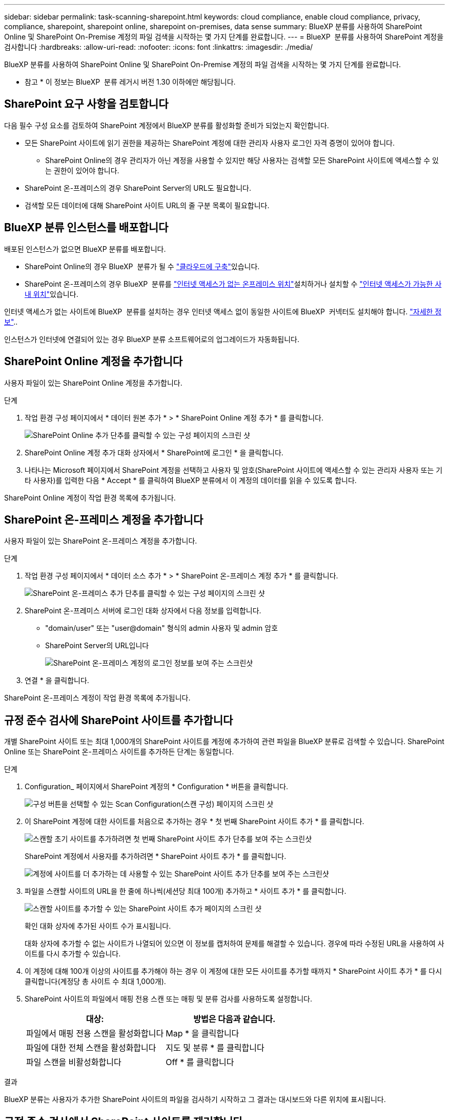 ---
sidebar: sidebar 
permalink: task-scanning-sharepoint.html 
keywords: cloud compliance, enable cloud compliance, privacy, compliance, sharepoint, sharepoint online, sharepoint on-premises, data sense 
summary: BlueXP 분류를 사용하여 SharePoint Online 및 SharePoint On-Premise 계정의 파일 검색을 시작하는 몇 가지 단계를 완료합니다. 
---
= BlueXP  분류를 사용하여 SharePoint 계정을 검사합니다
:hardbreaks:
:allow-uri-read: 
:nofooter: 
:icons: font
:linkattrs: 
:imagesdir: ./media/


[role="lead"]
BlueXP 분류를 사용하여 SharePoint Online 및 SharePoint On-Premise 계정의 파일 검색을 시작하는 몇 가지 단계를 완료합니다.

[]
====
* 참고 * 이 정보는 BlueXP  분류 레거시 버전 1.30 이하에만 해당됩니다.

====


== SharePoint 요구 사항을 검토합니다

다음 필수 구성 요소를 검토하여 SharePoint 계정에서 BlueXP 분류를 활성화할 준비가 되었는지 확인합니다.

* 모든 SharePoint 사이트에 읽기 권한을 제공하는 SharePoint 계정에 대한 관리자 사용자 로그인 자격 증명이 있어야 합니다.
+
** SharePoint Online의 경우 관리자가 아닌 계정을 사용할 수 있지만 해당 사용자는 검색할 모든 SharePoint 사이트에 액세스할 수 있는 권한이 있어야 합니다.


* SharePoint 온-프레미스의 경우 SharePoint Server의 URL도 필요합니다.
* 검색할 모든 데이터에 대해 SharePoint 사이트 URL의 줄 구분 목록이 필요합니다.




== BlueXP 분류 인스턴스를 배포합니다

배포된 인스턴스가 없으면 BlueXP 분류를 배포합니다.

* SharePoint Online의 경우 BlueXP  분류가 될 수 link:task-deploy-cloud-compliance.html["클라우드에 구축"^]있습니다.
* SharePoint 온-프레미스의 경우 BlueXP  분류를  link:task-deploy-compliance-dark-site.html["인터넷 액세스가 없는 온프레미스 위치"^]설치하거나 설치할 수 link:task-deploy-compliance-onprem.html["인터넷 액세스가 가능한 사내 위치"^]있습니다.


인터넷 액세스가 없는 사이트에 BlueXP  분류를 설치하는 경우 인터넷 액세스 없이 동일한 사이트에 BlueXP  커넥터도 설치해야 합니다. https://docs.netapp.com/us-en/bluexp-setup-admin/task-quick-start-private-mode.html["자세한 정보"^]..

인스턴스가 인터넷에 연결되어 있는 경우 BlueXP 분류 소프트웨어로의 업그레이드가 자동화됩니다.



== SharePoint Online 계정을 추가합니다

사용자 파일이 있는 SharePoint Online 계정을 추가합니다.

.단계
. 작업 환경 구성 페이지에서 * 데이터 원본 추가 * > * SharePoint Online 계정 추가 * 를 클릭합니다.
+
image:screenshot_compliance_add_sharepoint_button.png["SharePoint Online 추가 단추를 클릭할 수 있는 구성 페이지의 스크린 샷"]

. SharePoint Online 계정 추가 대화 상자에서 * SharePoint에 로그인 * 을 클릭합니다.
. 나타나는 Microsoft 페이지에서 SharePoint 계정을 선택하고 사용자 및 암호(SharePoint 사이트에 액세스할 수 있는 관리자 사용자 또는 기타 사용자)를 입력한 다음 * Accept * 를 클릭하여 BlueXP 분류에서 이 계정의 데이터를 읽을 수 있도록 합니다.


SharePoint Online 계정이 작업 환경 목록에 추가됩니다.



== SharePoint 온-프레미스 계정을 추가합니다

사용자 파일이 있는 SharePoint 온-프레미스 계정을 추가합니다.

.단계
. 작업 환경 구성 페이지에서 * 데이터 소스 추가 * > * SharePoint 온-프레미스 계정 추가 * 를 클릭합니다.
+
image:screenshot_compliance_add_sharepoint_onprem_button.png["SharePoint 온-프레미스 추가 단추를 클릭할 수 있는 구성 페이지의 스크린 샷"]

. SharePoint 온-프레미스 서버에 로그인 대화 상자에서 다음 정보를 입력합니다.
+
** "domain/user" 또는 "user@domain" 형식의 admin 사용자 및 admin 암호
** SharePoint Server의 URL입니다
+
image:screenshot_compliance_sharepoint_onprem.png["SharePoint 온-프레미스 계정의 로그인 정보를 보여 주는 스크린샷"]



. 연결 * 을 클릭합니다.


SharePoint 온-프레미스 계정이 작업 환경 목록에 추가됩니다.



== 규정 준수 검사에 SharePoint 사이트를 추가합니다

개별 SharePoint 사이트 또는 최대 1,000개의 SharePoint 사이트를 계정에 추가하여 관련 파일을 BlueXP 분류로 검색할 수 있습니다. SharePoint Online 또는 SharePoint 온-프레미스 사이트를 추가하든 단계는 동일합니다.

.단계
. Configuration_ 페이지에서 SharePoint 계정의 * Configuration * 버튼을 클릭합니다.
+
image:screenshot_compliance_sharepoint_add_sites.png["구성 버튼을 선택할 수 있는 Scan Configuration(스캔 구성) 페이지의 스크린 샷"]

. 이 SharePoint 계정에 대한 사이트를 처음으로 추가하는 경우 * 첫 번째 SharePoint 사이트 추가 * 를 클릭합니다.
+
image:screenshot_compliance_sharepoint_add_initial_sites.png["스캔할 초기 사이트를 추가하려면 첫 번째 SharePoint 사이트 추가 단추를 보여 주는 스크린샷"]

+
SharePoint 계정에서 사용자를 추가하려면 * SharePoint 사이트 추가 * 를 클릭합니다.

+
image:screenshot_compliance_sharepoint_add_more_sites.png["계정에 사이트를 더 추가하는 데 사용할 수 있는 SharePoint 사이트 추가 단추를 보여 주는 스크린샷"]

. 파일을 스캔할 사이트의 URL을 한 줄에 하나씩(세션당 최대 100개) 추가하고 * 사이트 추가 * 를 클릭합니다.
+
image:screenshot_compliance_sharepoint_add_site.png["스캔할 사이트를 추가할 수 있는 SharePoint 사이트 추가 페이지의 스크린 샷"]

+
확인 대화 상자에 추가된 사이트 수가 표시됩니다.

+
대화 상자에 추가할 수 없는 사이트가 나열되어 있으면 이 정보를 캡처하여 문제를 해결할 수 있습니다. 경우에 따라 수정된 URL을 사용하여 사이트를 다시 추가할 수 있습니다.

. 이 계정에 대해 100개 이상의 사이트를 추가해야 하는 경우 이 계정에 대한 모든 사이트를 추가할 때까지 * SharePoint 사이트 추가 * 를 다시 클릭합니다(계정당 총 사이트 수 최대 1,000개).
. SharePoint 사이트의 파일에서 매핑 전용 스캔 또는 매핑 및 분류 검사를 사용하도록 설정합니다.
+
[cols="45,45"]
|===
| 대상: | 방법은 다음과 같습니다. 


| 파일에서 매핑 전용 스캔을 활성화합니다 | Map * 을 클릭합니다 


| 파일에 대한 전체 스캔을 활성화합니다 | 지도 및 분류 * 를 클릭합니다 


| 파일 스캔을 비활성화합니다 | Off * 를 클릭합니다 
|===


.결과
BlueXP 분류는 사용자가 추가한 SharePoint 사이트의 파일을 검사하기 시작하고 그 결과는 대시보드와 다른 위치에 표시됩니다.



== 규정 준수 검사에서 SharePoint 사이트를 제거합니다

나중에 SharePoint 사이트를 제거하거나 SharePoint 사이트의 파일을 검색하지 않도록 결정한 경우 언제든지 개별 SharePoint 사이트를 제거하여 파일을 검색할 수 있습니다. 구성 페이지에서 * SharePoint 사이트 제거 * 를 클릭하기만 하면 됩니다.

image:screenshot_compliance_sharepoint_remove_site.png["단일 SharePoint 사이트의 파일 검색 방법을 보여 주는 스크린샷"]

SharePoint 계정에서 사용자 데이터를 더 이상 검색하지 않으려는 경우 사용할 수 link:task-managing-compliance.html["BlueXP 분류에서 전체 SharePoint 계정을 삭제합니다"]있습니다.
